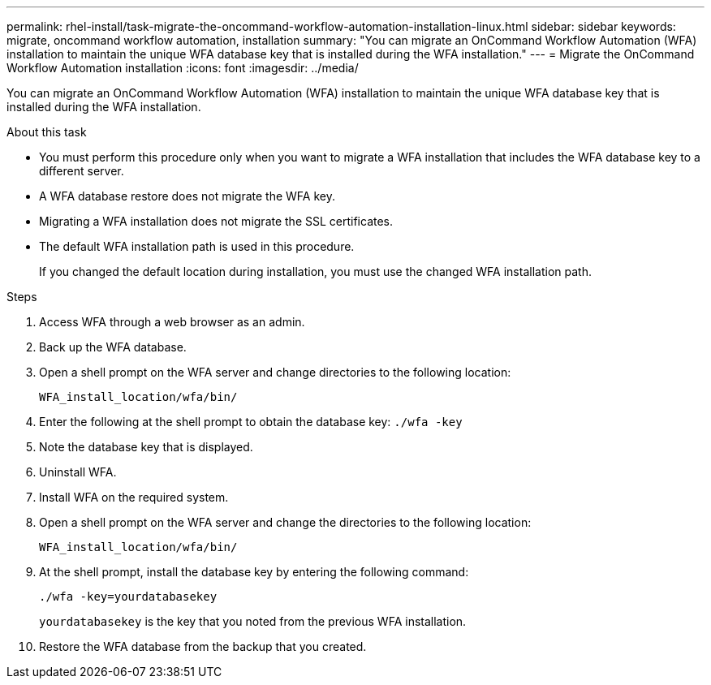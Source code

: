 ---
permalink: rhel-install/task-migrate-the-oncommand-workflow-automation-installation-linux.html
sidebar: sidebar
keywords: migrate, oncommand workflow automation, installation
summary: "You can migrate an OnCommand Workflow Automation (WFA) installation to maintain the unique WFA database key that is installed during the WFA installation."
---
= Migrate the OnCommand Workflow Automation installation
:icons: font
:imagesdir: ../media/

[.lead]
You can migrate an OnCommand Workflow Automation (WFA) installation to maintain the unique WFA database key that is installed during the WFA installation.

.About this task

* You must perform this procedure only when you want to migrate a WFA installation that includes the WFA database key to a different server.
* A WFA database restore does not migrate the WFA key.
* Migrating a WFA installation does not migrate the SSL certificates.
* The default WFA installation path is used in this procedure.
+
If you changed the default location during installation, you must use the changed WFA installation path.

.Steps
. Access WFA through a web browser as an admin.
. Back up the WFA database.
. Open a shell prompt on the WFA server and change directories to the following location:
+
`WFA_install_location/wfa/bin/`
. Enter the following at the shell prompt to obtain the database key: `./wfa -key`
. Note the database key that is displayed.
. Uninstall WFA.
. Install WFA on the required system.
. Open a shell prompt on the WFA server and change the directories to the following location:
+
`WFA_install_location/wfa/bin/`
. At the shell prompt, install the database key by entering the following command:
+
`./wfa -key=yourdatabasekey`
+
`yourdatabasekey` is the key that you noted from the previous WFA installation.

. Restore the WFA database from the backup that you created.
